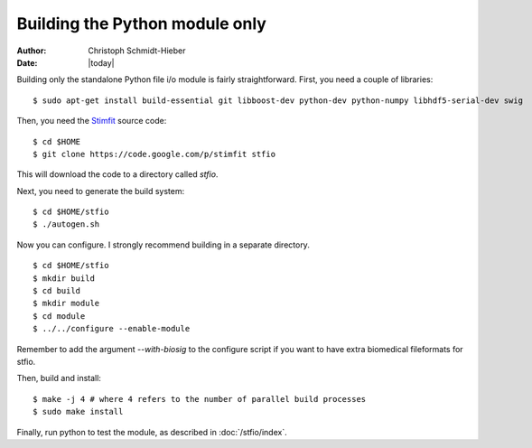 *******************************
Building the Python module only
*******************************

:Author: Christoph Schmidt-Hieber
:Date:    |today|

Building only the standalone Python file i/o module is fairly straightforward. First, you need a couple of libraries:

::

    $ sudo apt-get install build-essential git libboost-dev python-dev python-numpy libhdf5-serial-dev swig

Then, you need the `Stimfit <http://www.stimfit.org>`_ source code:

::

    $ cd $HOME
    $ git clone https://code.google.com/p/stimfit stfio

This will download the code to a directory called *stfio*.

Next, you need to generate the build system:

::

    $ cd $HOME/stfio
    $ ./autogen.sh

Now you can configure. I strongly recommend building in a separate directory.

::

    $ cd $HOME/stfio
    $ mkdir build
    $ cd build
    $ mkdir module
    $ cd module
    $ ../../configure --enable-module

Remember to add the argument *--with-biosig* to the configure script 
if you want to have extra biomedical fileformats for stfio. 

Then, build and install:

::

    $ make -j 4 # where 4 refers to the number of parallel build processes
    $ sudo make install

Finally, run python to test the module, as described in :doc:`/stfio/index`.
